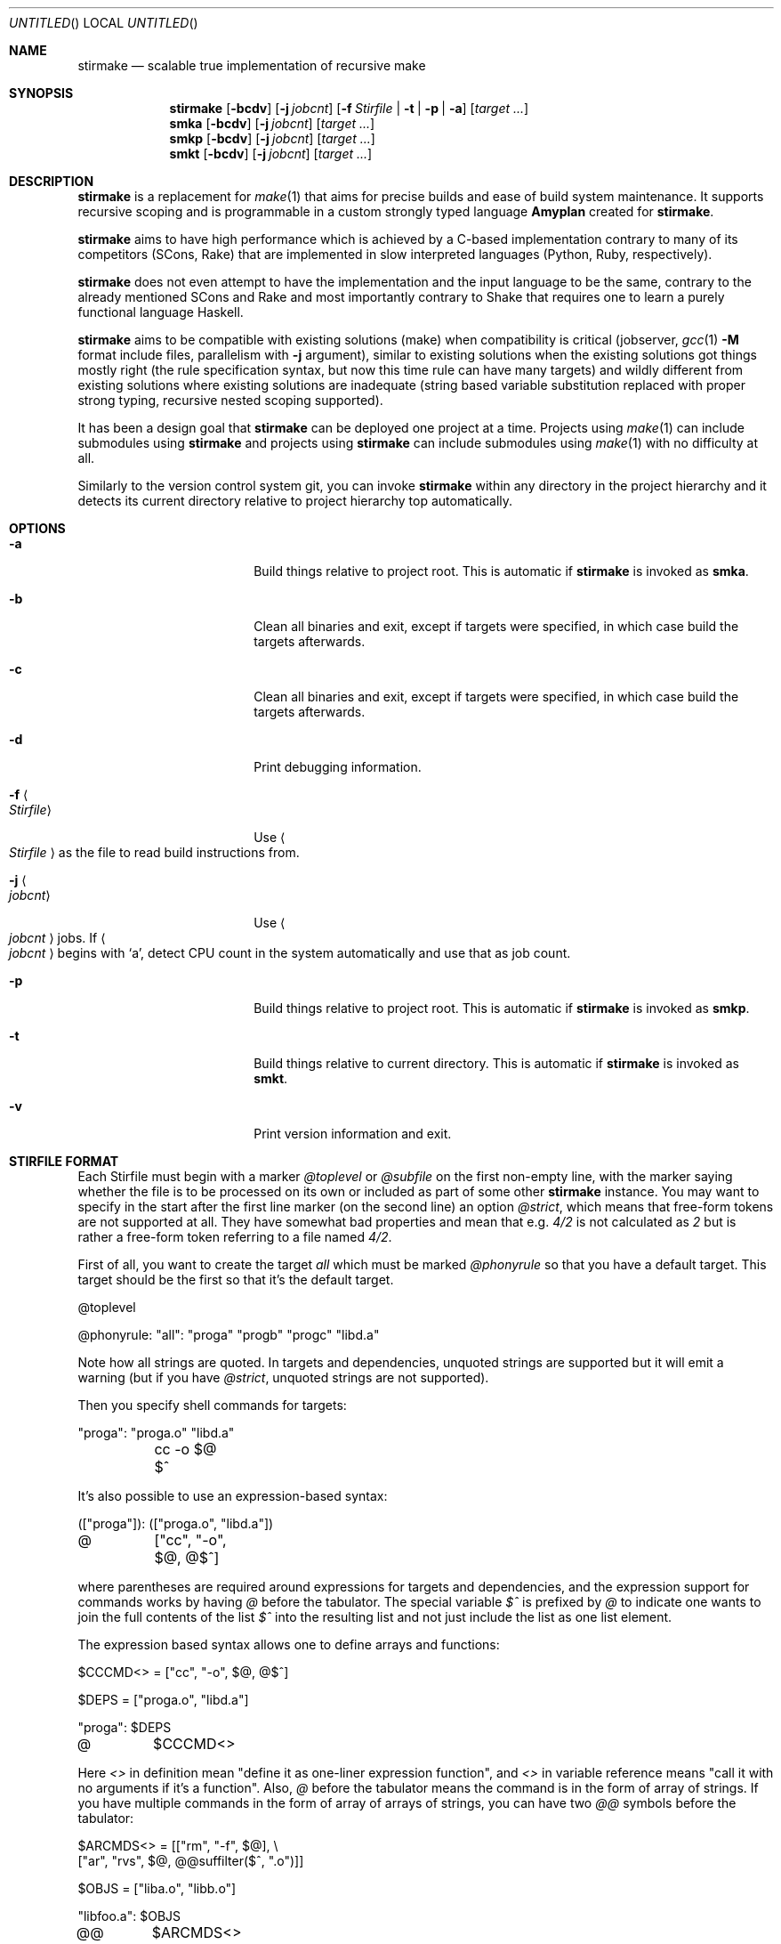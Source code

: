.\" Manpage for stirmake.
.\" Contact juha-matti.tilli@iki.fi to correct errors or typos.
.Dd August 30, 2019
.Os Linux
.Dt STIRMAKE 1 LOCAL
.Sh NAME
.Nm stirmake
.Nd scalable true implementation of recursive make
.Sh SYNOPSIS
.Nm stirmake
.Op Fl bcdv
.Op Fl j Ar jobcnt
.Op Fl f Ar Stirfile | Fl t | Fl p | Fl a
.Op Ar target ...
.Nm smka
.Op Fl bcdv
.Op Fl j Ar jobcnt
.Op Ar target ...
.Nm smkp
.Op Fl bcdv
.Op Fl j Ar jobcnt
.Op Ar target ...
.Nm smkt
.Op Fl bcdv
.Op Fl j Ar jobcnt
.Op Ar target ...
.Sh DESCRIPTION
.Nm stirmake
is a replacement for
.Xr make 1
that aims for precise builds and ease
of build system maintenance. It supports recursive scoping and is programmable
in a custom strongly typed language
.Nm Amyplan
created for 
.Nm stirmake .
.Pp
.Nm stirmake
aims to have high performance which is achieved by a C-based implementation
contrary to many of its competitors (SCons, Rake) that are implemented in
slow interpreted languages (Python, Ruby, respectively).
.Pp
.Nm stirmake
does not even attempt to have the implementation and the input language to be
the same, contrary to the already mentioned SCons and Rake and most importantly
contrary to Shake that requires one to learn a purely functional language
Haskell.
.Pp
.Nm stirmake
aims to be compatible with existing solutions (make) when compatibility is
critical (jobserver, 
.Xr gcc 1
.Fl M
format include files, parallelism with
.Fl j
argument),
similar to existing solutions when the existing solutions got things mostly
right (the rule specification syntax, but now this time rule can have many
targets) and wildly different from existing solutions where existing solutions
are inadequate (string based variable substitution replaced with proper strong
typing, recursive nested scoping supported).
.Pp
It has been a design goal that
.Nm stirmake
can be deployed one project at a time. Projects using
.Xr make 1
can include submodules using
.Nm stirmake
and projects using
.Nm stirmake
can include submodules using
.Xr make 1
with no difficulty at all.
.Pp
Similarly to the version control system git, you can invoke
.Nm stirmake
within any directory in the project hierarchy and it detects its current
directory relative to project hierarchy top automatically.
.Sh OPTIONS
.Bl -tag -width ".Fl test Ao Ar string Ac"
.It Fl a
Build things relative to project root. This is automatic if
.Nm stirmake
is invoked as 
.Nm smka .
.It Fl b
Clean all binaries and exit, except if targets were specified, in which case
build the targets afterwards.
.It Fl c
Clean all binaries and exit, except if targets were specified, in which case
build the targets afterwards.
.It Fl d
Print debugging information.
.It Fl f Ao Ar Stirfile Ac
Use
.Ao Ar Stirfile Ac
as the file to read build instructions from.
.It Fl j Ao Ar jobcnt Ac
Use
.Ao Ar jobcnt Ac
jobs. If
.Ao Ar jobcnt Ac
begins with
.Sq a ,
detect CPU count in the system automatically and use that as
job count.
.It Fl p
Build things relative to project root. This is automatic if
.Nm stirmake
is invoked as 
.Nm smkp .
.It Fl t
Build things relative to current directory. This is automatic if
.Nm stirmake
is invoked as 
.Nm smkt .
.It Fl v
Print version information and exit.
.El
.Sh "STIRFILE FORMAT"
Each Stirfile must begin with a marker 
.Va @toplevel
or
.Va @subfile
on
the first non-empty line, with the marker saying whether the file is to be
processed on its own or included as part of some other
.Nm stirmake
instance. You may want to specify in the start after the first line marker (on
the second line) an option
.Va @strict ,
which means that free-form tokens are not supported at all. They have somewhat
bad properties and mean that e.g.
.Va 4/2
is not calculated as
.Va 2
but is rather a free-form token referring to a file named
.Pa 4/2 .
.Pp
First of all, you want to create the target
.Va all
which must be marked
.Va @phonyrule
so that you have a default target. This target should be the
first so that it's the default target.
.Pp
.Bd -literal
@toplevel

@phonyrule: "all": "proga" "progb" "progc" "libd.a"
.Ed
.Pp
Note how all strings are quoted. In targets and dependencies, unquoted strings
are supported but it will emit a warning (but if you have
.Va @strict ,
unquoted strings are not supported).
.Pp
Then you specify shell commands for targets:
.Pp
.Bd -literal
"proga": "proga.o" "libd.a"
	cc -o $@ $^
.Ed
.Pp
It's also possible to use an expression-based syntax:
.Pp
.Bd -literal
(["proga"]): (["proga.o", "libd.a"])
@	["cc", "-o", $@, @$^]
.Ed
.Pp
where parentheses are required around expressions for targets and
dependencies, and the expression support for commands works by having
.Va @
before the tabulator. The special variable
.Va $^
is prefixed by
.Va @
to indicate one wants
to join the full contents of the list
.Va $^
into the resulting list and not just
include the list as one list element.
.Pp
The expression based syntax allows one to define arrays and functions:
.Pp
.Bd -literal
$CCCMD<> = ["cc", "-o", $@, @$^]

$DEPS = ["proga.o", "libd.a"]

"proga": $DEPS
@	$CCCMD<>
.Ed
.Pp
Here
.Va <>
in definition mean "define it as one-liner expression function", and
.Va <>
in variable reference means "call it with no arguments if it's a function".
Also,
.Va @
before the tabulator means the command is in the form of array of strings. If
you have multiple commands in the form of array of arrays of strings, you can
have two
.Va @@
symbols before the tabulator:
.Pp
.Bd -literal
$ARCMDS<> = [["rm", "-f", $@], \\
             ["ar", "rvs", $@, @@suffilter($^, ".o")]]

$OBJS = ["liba.o", "libb.o"]

"libfoo.a": $OBJS
@@	$ARCMDS<>
.Ed
.Pp
where the
.Va @
before the
.Fn @suffilter
is required to embed the list containing many entries into the parent list.
Note also the syntax to break the line into two, which requires the \\ sign
to be just before the line feed.
.Pp
Of course, functions can be defined in a full programming language:
.Pp
.Bd -literal
@function $CCCMD($compiler)
  @locvar $appendlist = ["-o", @D $@, @ @D $^]
  @locvar $resultlist = []
  @locvar $i = 0
  @for($i = 0, $i < $appendlist[], $i = $i + 1)
    @append($resultlist, $appendlist[$i])
  @endfor
  @return $resultlist
@endfunction

$DEPS = ["proga.o", "libd.a"]

"proga": $DEPS
@	$CCCMD("gcc")
.Ed
.Pp
Here in this
.Fn $CCCMD
function note that the function has a local scope for local variables, so
all global variables must be prefixed by
.Va @D
for dynamic scoping. You can also scope lexically by
.Va @L .
However, in this example, arguably
.Va @D
is better than
.Va @L
because then subfiles can call the
.Fn $CCCMD
function and the variables
.Va $@
and
.Va $^
then refer to the targets and dependencies in the subfile.
.Pp
You have already seen many data types (arrays, integers, strings). These are
not the only data types. You can have booleans (
.Va @true ,
.Va @false )
and the special null type
.Va @nil ,
and trees that are constructed and accessed like this:
.Pp
.Bd -literal
$TREE = {"ab": 1, "cd": @false, "ef": @nil}
$THISISFALSE = $TREE{"c"."d"}
$THISISTRUE = $TREE{@? "c"."d"}
.Ed
.Pp
Tree keys must always be strings. Note the previous example included an
example of string concatenation syntax too with the
.Ev .
operator, and the
.Va @?
syntax that queries whether the tree has a certain key.
.Pp
For strings, the operations in addition to concatenation include
.Fn @sufsubone ,
.Fn @sufsuball ,
.Fn @suffilter
and
.Fn @suffilterout .
Example of using them:
.Pp
.Bd -literal
$MODS = ["moda", "modb"]
$ALLTGTA = @sufsubone($MODS[0], "", "/all")
$ALLTGTS = @sufsuball($MODS, "", "/all")
$LINKEDS = ["foo.o", "libbar.a"]
$FOOSRC = @sufsubone($LINKEDS[0], ".o", ".c")
$OBJECTS = @suffilter($LINKEDS, ".o")
$ALLELSE = @suffilterout($LINKEDS, ".o")
.Ed
.Pp
Sub-directories can be included in the following manner
.Pp
.Bd -literal
@dirinclude "module1"
@dirinclude ["module2", "module3"]
$ADDMODS = ["module4, "module5"]
@dirinclude $ADDMODS
.Ed
.Pp
Files can be included into the same scope with
.Va @fileinclude .
It is most commonly used with
.Va @ignore
to include configuration files that can be missing. As the file is included
into the same scope, the variables defined in it can be accessed easily.
Example:
.Pp
.Bd -literal
@fileinclude @ignore "opts.smk"
$CC ?= "clang"
$CFLAGS ?= ["-O3", "-Wall"]
.Ed
.Pp
This example sets the
.Va $CC
and
.Va $CFLAGS
variables only if they haven't been already defined in
.Pa opts.smk .
.Pp
Sub-projects can be included, too, but it's recommended to control which
variables are visible so that you won't pollute the variable namespace of the
sub-project.
.Pp
.Bd -literal
$ISVISIBLE = "foo"
$NOTVISIBLE = "bar"
@beginholeyscope
  $ISVISIBLE = @LP $ISVISIBLE
  @projdirinclude "subproject"
@endscope
.Ed
.Pp
Here the specified
.Va @LP
means access lexical parent scope. In this very example, it would be exactly
the same as
.Va @DP ,
but in general, in some situations
.Va @LP
and
.Va @DP
can be different.
.Pp
Rules can have many targets:
.Pp
.Bd -literal
stiryy.tab.c stiryy.tab.h: stiryy.y
	byacc -d -p stiryy -o stiryy.tab.c stiryy.y
.Ed
.Pp
Sub-makes can be invoked in the following manner:
.Pp
.Bd -literal
@detouchrule: subproj/bin/cmd subproj/lib/libsp.a: @recdep subproj
	make -C subproj

@cleanhook:
	make -C subproj clean

@distcleanhook:
	false

@bothcleanhook:
	make -C subproj clobber
.Ed
.Pp
Here
.Va @recdep
means depend on the latest mtime within the directory hierarchy and
.Va @detouchrule
is required for the rule if some of the targets are inside the same hierarchy.
An alternative for
.Va @detouchrule
is
.Va @rectgtrule
or
.Va @mayberule
but it is the author's opinion that
.Va @detouchrule
works the best.
.Pp
If you invoke sub-make within the same directory, the targets need to be
.Va @maybe
like this:
.Pp
.Bd -literal
@maybe: test: test.c test.mk
	make -f test.mk

@cleanhook:
	make -f test.mk clean

@distcleanhook:
	false

@bothcleanhook:
	make -f test.mk clobber
.Ed
.Pp
.Nm stirmake
generates cleaning rules automatically for its own targets, but
cleaning hooks are required for sub-makes. However, 
.Nm stirmake
needs to
know what files are binaries and what are object files, so the rules for
binaries are marked
.Va @distrule
like this:
.Pp
.Bd -literal
@distrule: binfoo: binfoo.c
	cc -o binfoo binfoo.c
.Ed
.Pp
Each target can be listed only once, but additional dependencies can be
specified with
.Va @deponly
like this:
.Pp
.Bd -literal
all: foo bar
	echo all done

@deponly: all: baz
.Ed
.Pp
Some of the stuff can be conditional:
.Pp
.Bd -literal
all: foo bar
	echo all done

$BUILD_BAZ = @false

@if($BUILD_BAZ)
  @deponly: all: baz
@endif
.Ed
.Pp
Pattern rules can be specified:
.Pp
.Bd -literal
$(SRC) = ["foo.c", "bar.c", "baz.c"]
$(OBJ) = @sufsuball($(SRC), ".c", ".o")
$(DEP) = @sufsuball($(SRC), ".c", ".d")

@patrule: $(OBJ): '%.o': '%.c' '%.d'
@	[$(CC), @$(CFLAGS), "-c", "-o", $@, $<]
@patrule: $(DEP): '%.d': '%.c'
@	[$(CC), @$(CFLAGS), "-MM", "-o", $@, $<]
.Ed
.Pp
and the C dependencies produced by the prior example can be included:
.Pp
.Bd -literal
@cdepincludes @autophony @autotarget @ignore $(DEP)
.Ed
.Pp
where
.Va @autophony
means the
.Fl MP
argument is not required, because
.Nm stirmake
generates internally the phony targets automatically. Similarly,
.Va @autotarget
means the
.Fl MT
option is not required twice to specify that the dependency files too
must depend on header files (with
.Va @autotarget ,
.Nm stirmake
does the additional targets automatically). Also, in a clean build, the files
are missing, so
.Va @ignore
means don't worry about missing files.
.Sh "LUAJIT INTEGRATION"
.Pp
.Nm stirmake
can be integrated with
.Nm LuaJIT
by compiling it, either with
.Nm stirmake
having
.Pp
.Bd -literal
$(WITH_LUA) = @true
.Ed
.Pp
in
.Nm opts.smk
or with GNU
.Xr make 1
having
.Pp
.Bd -literal
WITH_LUA=yes
.Ed
.Pp
as the command-line argument. When
.Nm LuaJIT
support is available,
it is possible to add Lua snippets like this that can contain
.Fn Abce.getlexval ,
.Fn Abce.getdynval ,
.Fn Abce.makelexcall
and
.Fn Abce.makedyncall
calls:
.Pp
.Bd -literal
@function $FOO($x)
  @stdout("foo\\n")
  @dump($x)
  @return $x
@endfunction

$VALUE = 2

%lua{
  print(Abce.getlexval("VALUE"))
  tbl=Abce.makelexcall("FOO", {"a", "b", 3, 4, 5, {6, {a=1, b=2, c=3}}})
  print(tbl[1])
  print(tbl[2])
  print(tbl[3])
  print(tbl[4])
  print(tbl[5])
  print(tbl[6][1])
  print(tbl[6][2]["a"])
  print(tbl[6][2]["b"])
  print(tbl[6][2]["c"])
%}
.Ed
.Pp
The difference between the
.Sq lex
and
.Sq dyn
variants is that
.Sq lex
refers to lexical scoping and
.Sq dyn
refers to dynamic scoping.
.Pp
Rules/dependencies cannot be directly added from Lua, but indirectly
via
.Nm Amyplan
functions they can be added. Example of adding rules from Lua:
.Pp
.Bd -literal
@phonyrule: 'all': 'dummy'

@function $LUARULE($x)
  @addrule($x)
@endfunction

%lua{
  function rulefromlua(x)
    local y = {tgts={{name="dummy"}}, attrs={phony=true}}
    Abce.makelexcall("LUARULE", y)
    return 0
  end
%}

@call @lexluacall("rulefromlua", 5)
.Ed
.Pp
Note here the alternative 
.Fn @lexluacall
way of calling Lua. This is a lexical call. Dynamic calls are supported too via
.Fn @dynluacall .
.Pp
Similarly,
.Fn @adddeps
can be invoked via an
.Nm Amyplan
function.
.Sh "DYNAMICALLY ADDING RULES AND DEPS"
The sole argument of 
.Fn @addrule
is such that the tree can contain 
.Va tgts ,
.Va deps ,
.Va attrs
and
.Va shells
entries. The
.Va tgts
entry is an array of trees where every
tree contains the 
.Va name
attribute. The
.Va deps
entry is an array of
trees where every tree contains at least the 
.Va name
attribute, and possibly
.Va rec
and
.Va orderonly
boolean attributes. The
.Va attrs
can contain
the following attributes that are all boolean: 
.Va phony ,
.Va rectgt ,
.Va detouch ,
.Va maybe ,
.Va dist ,
.Va deponly ,
.Va iscleanhook ,
.Va isdistcleanhook
and
.Va isbothcleanhook .
.Pp
The
.Va shells
is an array of shell invocations, where shell invocation can
have 
.Va embed
and
.Va isfun
boolean attributes. Here
.Va embed
means
it's an array of arrays of command-line arguments that should be embedded, and
not an array of command-line arguments that should be appended. If
.Va isfun
is
.Dv @true ,
there are attributes 
.Va fun
for function and
.Va arg
for its sole argument. Otherwise, if
.Va embed
is
.Dv @true ,
you need to
specify the
.Va cmds
argument, and if
.Va embed
is
.Dv @false ,
you need to specify the
.Va cmd
argument.
.Pp
Rules can be added only in the parsing stage, not in the execution stage
(execution stage means from shell command hooks that are evaluated after
parsing). However, dependencies can be added in any stage, but only for
rules that have not been executed fully yet.
.Pp
The three arguments of
.Fn @adddeps
are such that the first argument is an array of strings (target names),
the second argument is an array of strings (dependency names), and the third
argument is a tree that can contain
.Va orderonly
and
.Va rec
attributes that are boolean.
.Sh "INVOKING STIRMAKE"
Suppose you have the project hierarchy:
.Pp
.Bl -bullet -compact
.It
.Pa project/Stirfile
.It
.Pa project/dir/Stirfile
.It
.Pa project/dir/subproj/Stirfile
.It
.Pa project/dir/subproj/subdir/Stirfile
.El
.Pp
Then the following commands are equal:
.Pp
.Bd -literal
cd project/dir/subproj/subdir; smkt ../all
cd project/dir/subproj/subdir; smkp all
cd project/dir/subproj/subdir; smka dir/subproj/all
.Ed
.Pp
because
.Nm smka
refers to whole project hierarchy,
.Nm smkp
refers to the current project, and
.Nm smkt
refers to the current diretory. In the example, it was assumed that subproj
was included with
.Va @projdirinclude
.Sh "EXIT STATUS"
.Nm stirmake
exits with zero exit status for success, if all Stirfiles could be read, parsed
and all targets / clean operations were successfully performed. An exit status
of one is used for error cases.
.Sh "FILES"
.Bl -column Stirfile -compact
.It Pa Stirfile Ta instructions to build a module
.It Pa .stir.db Ta build command database (automatically maintained)
.El
.Sh "ENVIRONMENT"
.Nm stirmake
gets and sets the following environment variables:
.Pp
.Bl -column STIRMAKEPID -compact
.It Ev MAKEFLAGS Ta for GNU Xr make 1 compatibility
.It Ev STIRMAKEPID Ta for communicating parent process identifier to sub-processes
.El
.Sh "COMPATIBILITY"
.Nm stirmake
is mostly incompatible with most
.Xr make 1
implementations because of the support
for data typing, support for full programmability and slightly different
syntax. However,
.Nm stirmake
can read
.Xr make 1
dependency files in the format
.Xr make 1
expects them, created by e.g. the
.Xr gcc 1
.Fl M
argument. Also,
.Nm stirmake
speaks the GNU
.Xr make 1
jobserver protocol, being able to operate as a jobserver
host and guest.
.Pp
It is expected that most conversions to
.Nm stirmake
involve a complete rewrite of the entire build system of the project.
.Sh "SEE ALSO"
.Xr make 1
.Sh HISTORY
No history section of
.Nm stirmake
would be complete without mentioning the venerable make[1], created by Stuart
Feldman of AT&T Bell Laboratories. However, most users of
.Xr make 1
have found it is a rather limited tool.
.Pp
.Nm stirmake
was created inspired by the influential "Recursive Make Considered
Harmful" paper[2] and the author's unsuccessful attempts at creating a perfect
build system using GNU
.Xr make 1 .
It seems the author is not the only one with
difficulty of creating good build systems[3]. Some of the data structures of
.Nm stirmake
are taken from a packet processing toolkit (PPTK) that has its origins in
2017-8.
.Nm stirmake
was created in 2019.
.Sh "REFERENCES"
.Bl -enum
.It
Feldman, S.I. (1979), Make -- a program for maintaining computer programs, Software: Practice and Experience, 9(4), pp. 255-265.
.It
Miller, P.A. (1998), Recursive Make Considered Harmful, AUUGN Journal of AUUG Inc., 19(1), pp. 14-25, http://aegis.sourceforge.net/auug97.pdf
.It
Mokhov, A., Mitchell, N., Peyton Jones, S., Marlow, S. (2016), Non-recursive make considered harmful: build systems at scale, ACM SIGPLAN Notices - Haskell '16, 51(12), pp. 170-181, https://www.microsoft.com/en-us/research/wp-content/uploads/2016/03/hadrian.pdf
.El
.Sh "DISTRIBUTION"
stirmake is available at https://github.com/Aalto5G/stirmake
.Sh BUGS
The software is in beta, so bugs are plentiful. Here is a list of some:
.Bl -bullet
.It
.Va 4/2
is not calculated as
.Va 2 ,
but rather refers to a file named
.Pa 4/2 .
To fix this, use the
.Va @strict
mode. However, then free-form token support is entirely disabled.
.It
If doing
.Pp
.Bd -literal
cp file.c file.c.bak
$EDITOR file.c
smka
mv file.c.bak file.c
smka
.Ed
.Pp
there will not be a rebuild of files depending on
.Pa file.c ,
because its timestamp is older than that of
.Pa file.o .
.It
Sometimes when including subdirectories / subfiles, the first rule is taken
from an included file. To avoid this, define the first rule before including
any rules.
.It
If the first rule is dynamically added, it is ignored. If there are nothing
but dynamically added rules, it is incorrectly claimed the rule list is empty.
To avoid this, define the first rule manually with a dependency to a second
rule that is created dynamically.
.It
Some error codes are translated to
.Dq "Unknown error"
instead of a descriptive
error message.
.It
Targets may be deleted even if the list of commands to create such a target is
empty, when running clean.
.It
There is no way to define multiple rule types, e.g. 
.Va @distrule
and
.Va @patrule
in the same rule.
.It
There are plenty of memory leaks.
.It
The output sync feature is a quick undocumented hack and not complete yet.
.It
There is no support for 
.Va @elseif
and
.Va @else
in top-level syntax,
although you can have these within functions.
.It
Boolean expressions are not shortcutting currently.
.It
The man page should contain plenty of examples, but it does not.
.It
The 
.Va +=
top-level array plus-assignment operator is buggy.
.It
The shell is not actually ever invoked unless specifically requested by 
.Ic "sh -c" .
.It
The command-line syntax does not support quoted strings, breaking command-line
to arguments by spaces even if the space is inside a quoted string. To avoid
this, use the 
.Va @-<TAB>
expression based syntax that allows you to specify
every command-line argument as a strongly typed string.
.It
.Nm stirmake
can be slightly slower for null builds than GNU
.Xr make 1
if the GNU
.Xr make 1
system is
extremely well designed. However, who has seen an extremely well designed GNU
make based build system? The author of
.Nm stirmake
certainly hasn't seen
such systems except those done by the author himself.
.It
.Nm stirmake
does not have as advanced parallelism control as BSD
.Xr make 1 .
For example,
the .ORDER directive and the .WAIT dependency list attribute are missing.
.It
.Va @patrule
rules cannot use the special
.Sq %
character for anything else than wildcard. The wildcard itself can however
refer to strings containing the special
.Sq %
character.
.El
.Sh AUTHOR
Juha-Matti Tilli (juha-matti.tilli@iki.fi)
.Sh "COPYRIGHT"
Copyright \(co 2017-9 Aalto University, 2018 Juha-Matti Tilli
.Pp
Licensed under the MIT license, with the exception of logo that is not
available under this license and may only be used to represent substantially
unmodified versions of
.Nm stirmake
distributed under the MIT license.
